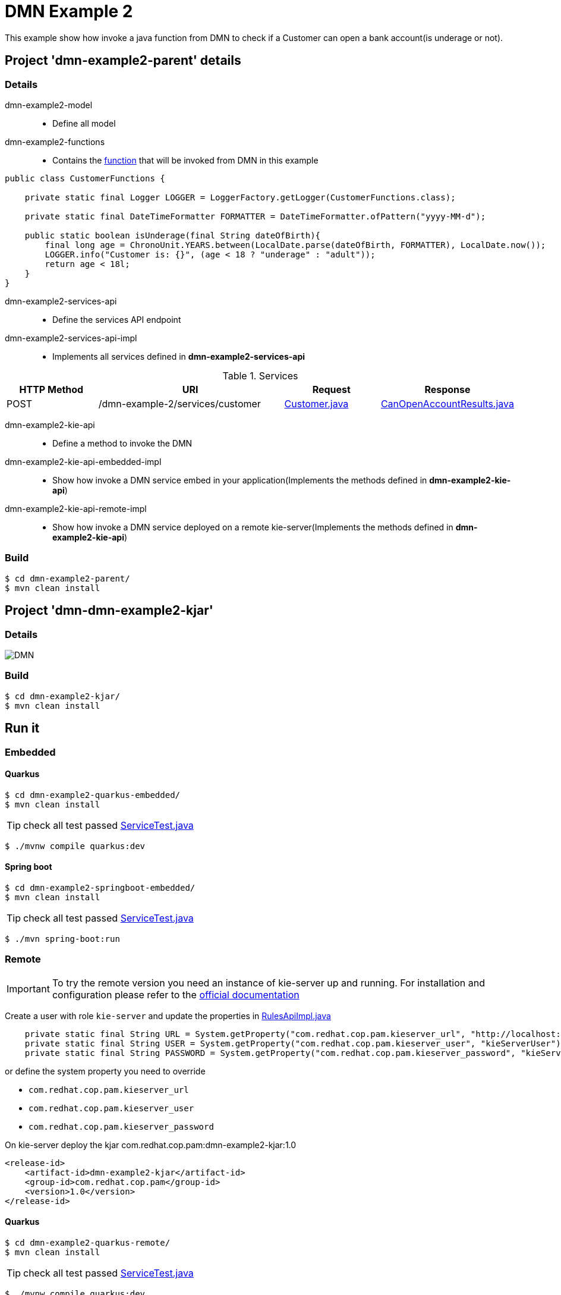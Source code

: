 = DMN Example 2

This example show how invoke a java function from DMN to check if a Customer can open a bank account(is underage or not).

== Project 'dmn-example2-parent' details

=== Details

dmn-example2-model::
* Define all model
dmn-example2-functions::
* Contains the xref:dmn-example2-parent/dmn-example2-functions/src/main/java/com/redhat/cop/pam/example2/CustomerFunctions.java[function] that will be invoked from DMN in this example
```
public class CustomerFunctions {

    private static final Logger LOGGER = LoggerFactory.getLogger(CustomerFunctions.class);

    private static final DateTimeFormatter FORMATTER = DateTimeFormatter.ofPattern("yyyy-MM-d");

    public static boolean isUnderage(final String dateOfBirth){
        final long age = ChronoUnit.YEARS.between(LocalDate.parse(dateOfBirth, FORMATTER), LocalDate.now());
        LOGGER.info("Customer is: {}", (age < 18 ? "underage" : "adult"));
        return age < 18l;
    }
}
```

dmn-example2-services-api::
* Define the services API endpoint
dmn-example2-services-api-impl::
* Implements all services defined in *dmn-example2-services-api*

[cols="1,2,1,1", options="header"]
.Services
|===
|HTTP Method |URI |Request |Response

|POST
|/dmn-example-2/services/customer
|xref:dmn-example2-parent/dmn-example2-model/src/main/java/com/redhat/cop/pam/example2/Customer.java[Customer.java]
|xref:dmn-example2-parent/dmn-example2-model/src/main/java/com/redhat/cop/pam/example2/CanOpenAccountResults.java[CanOpenAccountResults.java]
|===

dmn-example2-kie-api::
* Define a method to invoke the DMN
dmn-example2-kie-api-embedded-impl::
* Show how invoke a DMN service embed in your application(Implements the methods defined in *dmn-example2-kie-api*)
dmn-example2-kie-api-remote-impl::
* Show how invoke a DMN service deployed on a remote kie-server(Implements the methods defined in *dmn-example2-kie-api*)

=== Build
```
$ cd dmn-example2-parent/
$ mvn clean install
```

== Project 'dmn-dmn-example2-kjar'

=== Details

image::images/DMN.png[]

=== Build
```
$ cd dmn-example2-kjar/
$ mvn clean install
```

== Run it

=== Embedded

==== Quarkus
```
$ cd dmn-example2-quarkus-embedded/
$ mvn clean install
```
TIP: check all test passed xref:dmn-example2-quarkus-embedded/src/test/java/com/redhat/cop/pam/example2/quarkus/ServiceTest.java[ServiceTest.java]
```
$ ./mvnw compile quarkus:dev
```

==== Spring boot
```
$ cd dmn-example2-springboot-embedded/
$ mvn clean install
```
TIP: check all test passed xref:dmn-example2-springboot-embedded/src/test/java/com/redhat/cop/pam/example2/springboot/ServiceTest.java[ServiceTest.java]
```
$ ./mvn spring-boot:run
```
=== Remote
IMPORTANT: To try the remote version you need an instance of kie-server up and running.
For installation and configuration please refer to the https://access.redhat.com/documentation/en-us/red_hat_process_automation_manager/7.7/[official documentation]

Create a user with role `kie-server` and update the properties in xref:dmn-example2-parent/dmn-example2-kie-api-remote-impl/src/main/java/com/redhat/cop/pam/example2/kie/api/impl/RulesApiImpl.java[RulesApiImpl.java]
```
    private static final String URL = System.getProperty("com.redhat.cop.pam.kieserver_url", "http://localhost:8080/kie-server/services/rest/server");
    private static final String USER = System.getProperty("com.redhat.cop.pam.kieserver_user", "kieServerUser");
    private static final String PASSWORD = System.getProperty("com.redhat.cop.pam.kieserver_password", "kieServerUser1234;");
```
or define the system property you need to override

* `com.redhat.cop.pam.kieserver_url`
* `com.redhat.cop.pam.kieserver_user`
* `com.redhat.cop.pam.kieserver_password`

On kie-server deploy the kjar com.redhat.cop.pam:dmn-example2-kjar:1.0
```
<release-id>
    <artifact-id>dmn-example2-kjar</artifact-id>
    <group-id>com.redhat.cop.pam</group-id>
    <version>1.0</version>
</release-id>
```
==== Quarkus
```
$ cd dmn-example2-quarkus-remote/
$ mvn clean install
```
TIP: check all test passed xref:dmn-example2-quarkus-remote/src/test/java/com/redhat/cop/pam/example2/quarkus/ServiceTest.java[ServiceTest.java]
```
$ ./mvnw compile quarkus:dev
```

==== Spring boot
```
$ cd dmn-example2-springboot-remote/
$ mvn clean install
```
TIP: check all test passed xref:dmn-example2-springboot-remote/src/test/java/com/redhat/cop/pam/example2/springboot/ServiceTest.java[ServiceTest.java]
```
$ ./mvn spring-boot:run
```

== Try it
Using https://www.postman.com/[postman] import xref:postman-collections/dmn-example-2.postman_collection.json[dmn-example-2.postman_collection.json]

[cols="1,3,3,1", options="header"]
|===
|HTTP Method |URI |Request |Response

|POST
|http://localhost:8280/dmn-example-2/services/customer
|
```
{
    "name": "Donald",
    "surname" : "Duck",
    "dateOfBirth" : "1870-06-09"
}
```
|ALLOW

|POST
|http://localhost:8280/dmn-example-2/services/customer
|
```
{
    "name": "Young",
    "surname" : "Rossi",
    "dateOfBirth" : "2020-01-20"
}
```
|NOT_ALLOW
|===
